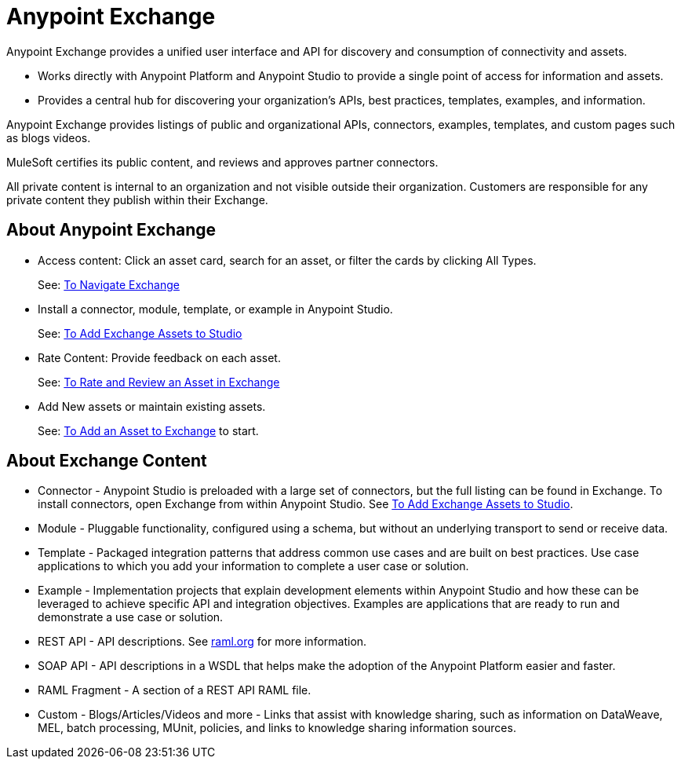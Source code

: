 = Anypoint Exchange
:keywords: exchange, exchange 2, anypoint exchange

Anypoint Exchange provides a unified user interface and API for discovery and consumption of connectivity and assets.   

* Works directly with Anypoint Platform and Anypoint Studio
to provide a single point of access for information and assets.
* Provides a central hub for discovering your organization’s APIs, best practices, templates, examples, and information.

Anypoint Exchange provides listings of public and organizational APIs, connectors, examples, templates, and custom pages such as blogs videos.

MuleSoft certifies its public content, and reviews and approves partner connectors. 

All private content is internal to an organization and not visible outside their organization. Customers are responsible for any private content they publish within their Exchange.

== About Anypoint Exchange

* Access content: Click an asset card, search for an asset, or filter the cards by clicking All Types.
+
See: link:/getting-started/ex2-navigate[To Navigate Exchange]
+
* Install a connector, module, template, or example in Anypoint Studio.
+
See: link:/getting-started/ex2-studio[To Add Exchange Assets to Studio] 
+
* Rate Content: Provide feedback on each asset. 
+
See: link:/getting-started/ex2-rate[To Rate and Review an Asset in Exchange]
+
* Add New assets or maintain existing assets. 
+
See: link:/getting-started/ex2-add-asset[To Add an Asset to Exchange] to start.

== About Exchange Content

* Connector - Anypoint Studio is preloaded with a large set of connectors, but the full listing can be found in Exchange. To install connectors, open Exchange from within Anypoint Studio. See link:/getting-started/ex2-studio[To Add Exchange Assets to Studio].
* Module - Pluggable functionality, configured using a schema, but without an underlying transport to send or receive data.
* Template - Packaged integration patterns that address common use cases and are built on best practices. Use case applications to which you add your information to complete a user case or solution.
* Example - Implementation projects that explain development elements within Anypoint Studio and how these can be leveraged to achieve specific API and integration objectives. Examples are applications that are ready to run and demonstrate a use case or solution.
* REST API - API descriptions. See link:http://raml.org[raml.org] for more information.
* SOAP API - API descriptions in a WSDL that helps make the adoption of the Anypoint Platform easier and faster.
* RAML Fragment - A section of a REST API RAML file.
* Custom - Blogs/Articles/Videos and more - Links that assist with knowledge sharing, such as information on DataWeave, MEL, batch processing, MUnit, policies, and links to knowledge sharing information sources.
